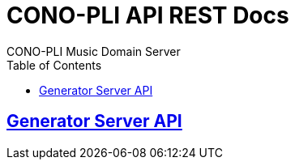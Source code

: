 = CONO-PLI API REST Docs
CONO-PLI Music Domain Server
:doctype: book
:icons: font
:source-highlighter: highlightjs
:toc: left
:toclevels: 2
:sectlinks:

[[MusicDomain-API]]

== Generator Server API